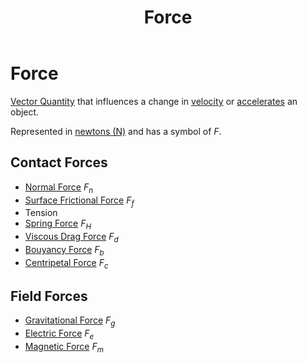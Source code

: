 :PROPERTIES:
:ID:       afae86d7-adba-4683-a91f-5ce11d834da7
:END:
#+filetags: :physics:kinematics:
#+title:Force
* Force

[[id:e3035fbf-331c-42f6-95d2-5b4c2b525ec7][Vector Quantity]] that influences a change in [[id:0517a9e5-92f8-4613-99ce-d770dbe1eb28][velocity]] or [[id:a9074e56-9216-4f34-bb27-fd753325f667][accelerates]] an object.

Represented in [[id:a3db260e-100f-41ab-a418-549b2070a5fc][newtons (N)]] and has a symbol of $F$.

** Contact Forces
- [[id:0d487f69-6ee9-42bd-a040-56ee84f7d2c3][Normal Force]] $F_n$
- [[id:94a2072e-0918-4072-adb4-80c562115a92][Surface Frictional Force]] $F_f$
- Tension
- [[id:cab6f32c-fddf-403e-aef6-b5f0b9cbb397][Spring Force]] $F_H$
- [[id:54678436-00fd-4d53-adb7-7c27e4ce75b0][Viscous Drag Force]] $F_d$
- [[id:99de3b0e-acb6-42dd-9796-7aff4aeac328][Bouyancy Force]] $F_b$
- [[id:03a21da0-7fca-4cea-b807-49cdba1d095d][Centripetal Force]] $F_c$

** Field Forces
- [[id:89cde185-6acf-4853-8879-5c66b216fcd8][Gravitational Force]] $F_g$
- [[id:0515b297-ac66-480b-a124-cd2b59f58c09][Electric Force]] $F_e$
- [[id:d3750f3b-5f70-4899-853c-6c27af91b3df][Magnetic Force]] $F_m$
